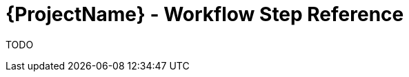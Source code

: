 [id="{ProjectNameID}-deploy-workflowsteps", reftext="{ProjectName} Workflow Step Reference"]


= {ProjectName}  - Workflow Step Reference

TODO
